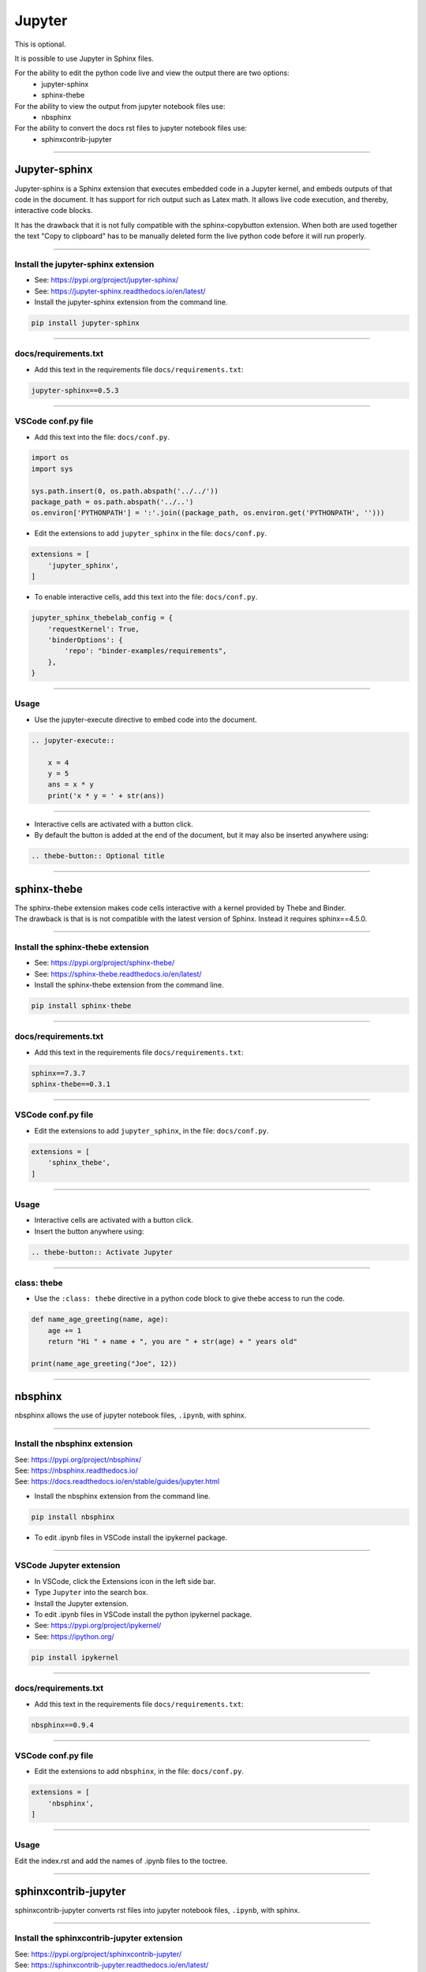 ==============================
Jupyter
==============================

This is optional. 

It is possible to use Jupyter in Sphinx files. 

For the ability to edit the python code live and view the output there are two options:
    * jupyter-sphinx
    * sphinx-thebe

For the ability to view the output from jupyter notebook files use:
    * nbsphinx

For the ability to convert the docs rst files to jupyter notebook files use:
    * sphinxcontrib-jupyter
  
----

-------------------
Jupyter-sphinx
-------------------

Jupyter-sphinx is a Sphinx extension that executes embedded code in a Jupyter kernel, and embeds outputs of that code in the document. It has support for rich output such as Latex math. It allows live code execution, and thereby, interactive code blocks.

It has the drawback that it is not fully compatible with the sphinx-copybutton extension. When both are used together the text "Copy to clipboard" has to be manually deleted form the live python code before it will run properly.

----

Install the jupyter-sphinx extension
--------------------------------------

* See: https://pypi.org/project/jupyter-sphinx/
* See: https://jupyter-sphinx.readthedocs.io/en/latest/

* Install the jupyter-sphinx extension from the command line.

.. code-block::

    pip install jupyter-sphinx
    
----

docs/requirements.txt
------------------------------

* Add this text in the requirements file ``docs/requirements.txt``:

.. code-block::
    
    jupyter-sphinx==0.5.3
    
----

VSCode conf.py file
------------------------------

* Add this text into the file: ``docs/conf.py``.

.. code-block::

    import os
    import sys

    sys.path.insert(0, os.path.abspath('../../'))
    package_path = os.path.abspath('../..')
    os.environ['PYTHONPATH'] = ':'.join((package_path, os.environ.get('PYTHONPATH', '')))


* Edit the extensions to add ``jupyter_sphinx`` in the file: ``docs/conf.py``.

.. code-block::

    extensions = [
        'jupyter_sphinx',
    ]


* To enable interactive cells, add this text into the file: ``docs/conf.py``.

.. code-block::

    jupyter_sphinx_thebelab_config = {
        'requestKernel': True,
        'binderOptions': {
            'repo': "binder-examples/requirements",
        },
    }

----

Usage
----------------

* Use the jupyter-execute directive to embed code into the document.

.. code-block::

    .. jupyter-execute::

        x = 4
        y = 5
        ans = x * y
        print('x * y = ' + str(ans))

----

* Interactive cells are activated with a button click.
* By default the button is added at the end of the document, but it may also be inserted anywhere using:

.. code-block::

    .. thebe-button:: Optional title

----

-------------------
sphinx-thebe
-------------------

| The sphinx-thebe extension makes code cells interactive with a kernel provided by Thebe and Binder.
| The drawback is that is is not compatible with the latest version of Sphinx. Instead it requires sphinx==4.5.0.

----

Install the sphinx-thebe extension
--------------------------------------

* See: https://pypi.org/project/sphinx-thebe/
* See: https://sphinx-thebe.readthedocs.io/en/latest/

* Install the sphinx-thebe extension from the command line.

.. code-block::

    pip install sphinx-thebe
    
----

docs/requirements.txt
------------------------------

* Add this text in the requirements file ``docs/requirements.txt``:

.. code-block::
    
    sphinx==7.3.7
    sphinx-thebe==0.3.1 

----

VSCode conf.py file
------------------------------

* Edit the extensions to add ``jupyter_sphinx``, in the file: ``docs/conf.py``.

.. code-block::

    extensions = [
        'sphinx_thebe',
    ]

----

Usage
----------------

* Interactive cells are activated with a button click.
* Insert the button anywhere using:
  
.. code-block::

    .. thebe-button:: Activate Jupyter

----

class: thebe
--------------------

* Use the ``:class: thebe`` directive in a python code block to give thebe access to run the code.

.. code-block:: python
    :class: thebe

    def name_age_greeting(name, age):
        age += 1
        return "Hi " + name + ", you are " + str(age) + " years old"

    print(name_age_greeting("Joe", 12))


----

-------------------
nbsphinx
-------------------

| nbsphinx allows the use of jupyter notebook files, ``.ipynb``, with sphinx.

----

Install the nbsphinx extension
--------------------------------------

| See: https://pypi.org/project/nbsphinx/
| See: https://nbsphinx.readthedocs.io/
| See: https://docs.readthedocs.io/en/stable/guides/jupyter.html

* Install the nbsphinx extension from the command line.

.. code-block::

    pip install nbsphinx
    
* To edit .ipynb files in VSCode install the ipykernel package.

----

VSCode Jupyter extension
------------------------------------------------------------

* In VSCode, click the Extensions icon in the left side bar.
* Type ``Jupyter`` into the search box.
* Install the Jupyter extension.
  
* To edit .ipynb files in VSCode install the python ipykernel package.
* See: https://pypi.org/project/ipykernel/
* See: https://ipython.org/
  
.. code-block::
    
    pip install ipykernel

----

docs/requirements.txt
------------------------------

* Add this text in the requirements file ``docs/requirements.txt``:

.. code-block::
    
    nbsphinx==0.9.4

----

VSCode conf.py file
------------------------------

* Edit the extensions to add ``nbsphinx``, in the file: ``docs/conf.py``.

.. code-block::

    extensions = [
        'nbsphinx',
    ]

----

Usage
----------------

| Edit the index.rst and add the names of .ipynb files to the toctree.

----

------------------------
sphinxcontrib-jupyter
------------------------

| sphinxcontrib-jupyter converts rst files into jupyter notebook files, ``.ipynb``, with sphinx.

----

Install the sphinxcontrib-jupyter extension
-------------------------------------------------

| See: https://pypi.org/project/sphinxcontrib-jupyter/
| See: https://sphinxcontrib-jupyter.readthedocs.io/en/latest/

* Install the sphinxcontrib-jupyter extension from the command line.

.. code-block::

    pip install sphinxcontrib-jupyter
    
----

VSCode conf.py file
------------------------------

* Edit the extensions to add ``nbsphinx``, in the file: ``docs/conf.py``.

.. code-block::

    extensions = [
        'sphinxcontrib.jupyter',
    ]

----

Usage
----------------

| To build a collection of Jupyter notebooks for the Sphinx Project:
| From the terminal, run:

.. code-block::

    cd docs
    .\make jupyter

